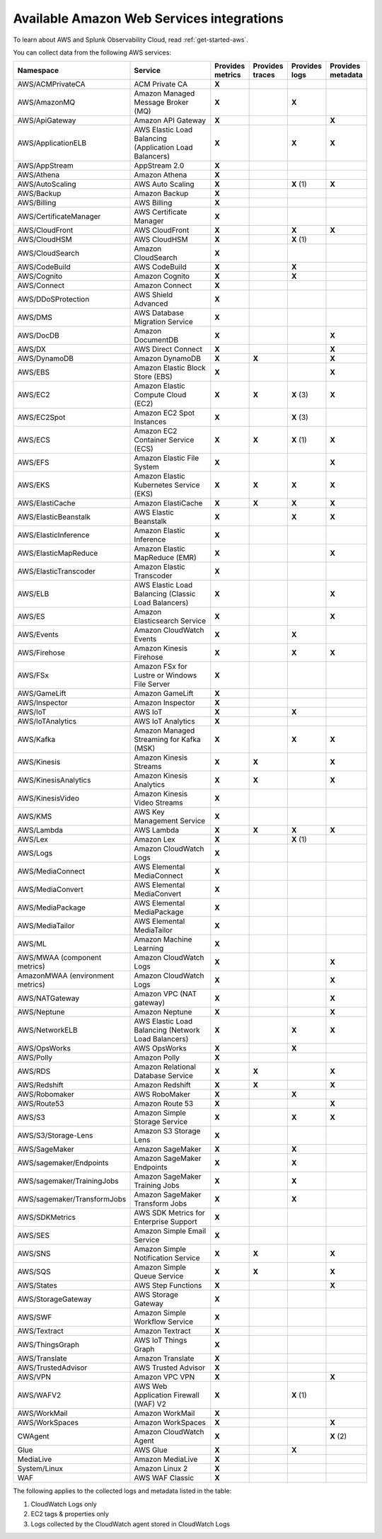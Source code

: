 .. _cloud-aws:
.. _aws-integrations:

********************************************************************************
Available Amazon Web Services integrations
********************************************************************************

.. meta::
   :description: Landing for available AWS services.

To learn about AWS and Splunk Observability Cloud, read :ref:`get-started-aws`.

You can collect data from the following AWS services:

.. list-table::
  :header-rows: 1
  :widths: 40 40 15 15 15 15
  :width: 100%
  :class: monitor-table

  * - :strong:`Namespace`
    - :strong:`Service`
    - :strong:`Provides metrics`
    - :strong:`Provides traces`
    - :strong:`Provides logs`
    - :strong:`Provides metadata`

  * - AWS/ACMPrivateCA
    - ACM Private CA
    - :strong:`X`
    -
    - 
    - 

  * - AWS/AmazonMQ
    - Amazon Managed Message Broker (MQ)
    - :strong:`X`
    - 
    - :strong:`X`
    - 

  * - AWS/ApiGateway
    - Amazon API Gateway
    - :strong:`X`
    - 
    - 
    - :strong:`X`

  * - AWS/ApplicationELB
    - AWS Elastic Load Balancing (Application Load Balancers)
    - :strong:`X`
    - 
    - :strong:`X`
    - :strong:`X`

  * - AWS/AppStream
    - AppStream 2.0  
    - :strong:`X`
    - 
    - 
    - 

  * - AWS/Athena
    - Amazon Athena
    - :strong:`X`
    -
    - 
    - 

  * - AWS/AutoScaling
    - AWS Auto Scaling
    - :strong:`X`
    - 
    - :strong:`X` (1)
    - :strong:`X`

  * - AWS/Backup
    - Amazon Backup
    - :strong:`X`
    - 
    - 
    - 

  * - AWS/Billing
    - AWS Billing
    - :strong:`X`
    - 
    - 
    - 

  * - AWS/CertificateManager
    - AWS Certificate Manager
    - :strong:`X`
    - 
    - 
    - 

  * - AWS/CloudFront
    - AWS CloudFront
    - :strong:`X`
    - 
    - :strong:`X`
    - :strong:`X`

  * - AWS/CloudHSM
    - AWS CloudHSM
    - :strong:`X`
    - 
    - :strong:`X` (1)
    -
  
  * - AWS/CloudSearch
    - Amazon CloudSearch
    - :strong:`X`
    - 
    - 
    -

  * - AWS/CodeBuild
    - AWS CodeBuild
    - :strong:`X`
    - 
    - :strong:`X`
    - 

  * - AWS/Cognito
    - Amazon Cognito
    - :strong:`X`
    - 
    - :strong:`X`
    -

  * - AWS/Connect
    - Amazon Connect
    - :strong:`X`
    -
    -
    -

  * - AWS/DDoSProtection
    - AWS Shield Advanced
    - :strong:`X`
    - 
    - 
    - 

  * - AWS/DMS
    - AWS Database Migration Service
    - :strong:`X`
    - 
    - 
    - 

  * - AWS/DocDB
    - Amazon DocumentDB
    - :strong:`X`
    - 
    - 
    - :strong:`X`

  * - AWS/DX
    - AWS Direct Connect
    - :strong:`X`
    - 
    - 
    - :strong:`X`

  * - AWS/DynamoDB
    - Amazon DynamoDB
    - :strong:`X`
    - :strong:`X`
    - 
    - :strong:`X`

  * - AWS/EBS
    - Amazon Elastic Block Store (EBS)
    - :strong:`X`
    - 
    - 
    - :strong:`X`

  * - AWS/EC2
    - Amazon Elastic Compute Cloud (EC2)
    - :strong:`X`
    - :strong:`X`
    - :strong:`X` (3)
    - :strong:`X`

  * - AWS/EC2Spot
    - Amazon EC2 Spot Instances
    - :strong:`X`
    - 
    - :strong:`X` (3)
    - 

  * - AWS/ECS
    - Amazon EC2 Container Service (ECS)
    - :strong:`X`
    - :strong:`X`
    - :strong:`X` (1)
    - :strong:`X`

  * - AWS/EFS
    - Amazon Elastic File System
    - :strong:`X`
    - 
    -
    - :strong:`X`

  * - AWS/EKS
    - Amazon Elastic Kubernetes Service (EKS)
    - :strong:`X`
    - :strong:`X`
    - :strong:`X`
    - :strong:`X`

  * - AWS/ElastiCache
    - Amazon ElastiCache
    - :strong:`X`
    - :strong:`X`
    - :strong:`X`
    - :strong:`X`

  * - AWS/ElasticBeanstalk
    - AWS Elastic Beanstalk
    - :strong:`X`
    - 
    - :strong:`X`
    - :strong:`X`

  * - AWS/ElasticInference
    - Amazon Elastic Inference
    - :strong:`X`
    - 
    - 
    - 

  * - AWS/ElasticMapReduce
    - Amazon Elastic MapReduce (EMR)
    - :strong:`X`
    - 
    - 
    - :strong:`X`

  * - AWS/ElasticTranscoder
    - Amazon Elastic Transcoder
    - :strong:`X`
    - 
    - 
    - 

  * - AWS/ELB
    - AWS Elastic Load Balancing (Classic Load Balancers)
    - :strong:`X`
    - 
    - 
    - :strong:`X`

  * - AWS/ES
    - Amazon Elasticsearch Service
    - :strong:`X`
    - 
    - 
    - :strong:`X`

  * - AWS/Events
    - Amazon CloudWatch Events
    - :strong:`X`
    - 
    - :strong:`X`
    - 

  * - AWS/Firehose
    - Amazon Kinesis Firehose
    - :strong:`X`
    - 
    - :strong:`X`
    - :strong:`X`

  * - AWS/FSx
    - Amazon FSx for Lustre or Windows File Server
    - :strong:`X`
    - 
    - 
    - 

  * - AWS/GameLift
    - Amazon GameLift
    - :strong:`X`
    - 
    - 
    - 

  * - AWS/Inspector
    - Amazon Inspector
    - :strong:`X`
    - 
    - 
    - 

  * - AWS/IoT
    - AWS IoT
    - :strong:`X`
    - 
    - :strong:`X`
    -

  * - AWS/IoTAnalytics
    - AWS IoT Analytics
    - :strong:`X`
    -
    -
    - 

  * - AWS/Kafka
    - Amazon Managed Streaming for Kafka (MSK)
    - :strong:`X`
    -
    - :strong:`X`
    - :strong:`X`

  * - AWS/Kinesis
    - Amazon Kinesis Streams
    - :strong:`X`
    - :strong:`X`
    - 
    - :strong:`X`

  * - AWS/KinesisAnalytics
    - Amazon Kinesis Analytics
    - :strong:`X`
    - :strong:`X`
    - 
    - :strong:`X`

  * - AWS/KinesisVideo
    - Amazon Kinesis Video Streams
    - :strong:`X`
    -
    - 
    - 

  * - AWS/KMS
    - AWS Key Management Service
    - :strong:`X`
    -
    - 
    - 

  * - AWS/Lambda
    - AWS Lambda
    - :strong:`X`
    - :strong:`X`
    - :strong:`X`
    - :strong:`X`

  * - AWS/Lex
    - Amazon Lex
    - :strong:`X`
    - 
    - :strong:`X` (1)
    -

  * - AWS/Logs
    - Amazon CloudWatch Logs
    - :strong:`X`
    - 
    -
    -

  * - AWS/MediaConnect
    - AWS Elemental MediaConnect
    - :strong:`X`
    - 
    - 
    - 

  * - AWS/MediaConvert
    - AWS Elemental MediaConvert
    - :strong:`X`
    - 
    - 
    - 

  * - AWS/MediaPackage
    - AWS Elemental MediaPackage
    - :strong:`X`
    - 
    - 
    - 

  * - AWS/MediaTailor
    - AWS Elemental MediaTailor
    - :strong:`X`
    - 
    - 
    - 

  * - AWS/ML
    - Amazon Machine Learning
    - :strong:`X`
    - 
    - 
    - 

  * - AWS/MWAA (component metrics)
    - Amazon CloudWatch Logs
    - :strong:`X`
    - 
    -
    - :strong:`X`

  * - AmazonMWAA (environment metrics)
    - Amazon CloudWatch Logs
    - :strong:`X`
    - 
    -
    - :strong:`X`

  * - AWS/NATGateway
    - Amazon VPC (NAT gateway)
    - :strong:`X`
    - 
    - 
    - :strong:`X`

  * - AWS/Neptune
    - Amazon Neptune
    - :strong:`X`
    - 
    - 
    - :strong:`X`

  * - AWS/NetworkELB
    - AWS Elastic Load Balancing (Network Load Balancers)
    - :strong:`X`
    - 
    - :strong:`X`
    - :strong:`X`

  * - AWS/OpsWorks
    - AWS OpsWorks
    - :strong:`X`
    - 
    - :strong:`X`
    - 

  * - AWS/Polly
    - Amazon Polly
    - :strong:`X`
    - 
    - 
    - 

  * - AWS/RDS
    - Amazon Relational Database Service
    - :strong:`X`
    - :strong:`X`
    - 
    - :strong:`X`

  * - AWS/Redshift
    - Amazon Redshift
    - :strong:`X`
    - :strong:`X`
    - 
    - :strong:`X`

  * - AWS/Robomaker
    - AWS RoboMaker
    - :strong:`X`
    - 
    - :strong:`X`
    - 

  * - AWS/Route53
    - Amazon Route 53
    - :strong:`X`
    -
    - 
    - :strong:`X`

  * - AWS/S3
    - Amazon Simple Storage Service
    - :strong:`X`
    - 
    - :strong:`X`
    - :strong:`X`

  * - AWS/S3/Storage-Lens
    - Amazon S3 Storage Lens
    - :strong:`X`
    - 
    - 
    - 

  * - AWS/SageMaker
    - Amazon SageMaker
    - :strong:`X`
    -
    - :strong:`X`
    - 

  * - AWS/sagemaker/Endpoints
    - Amazon SageMaker Endpoints
    - :strong:`X`
    -
    - :strong:`X`
    - 

  * - AWS/sagemaker/TrainingJobs
    - Amazon SageMaker Training Jobs
    - :strong:`X`
    -
    - :strong:`X`
    - 

  * - AWS/sagemaker/TransformJobs
    - Amazon SageMaker Transform Jobs
    - :strong:`X`
    -
    - :strong:`X`
    - 

  * - AWS/SDKMetrics
    - AWS SDK Metrics for Enterprise Support
    - :strong:`X`
    -
    - 
    - 

  * - AWS/SES
    - Amazon Simple Email Service
    - :strong:`X`
    - 
    - 
    - 

  * - AWS/SNS
    - Amazon Simple Notification Service
    - :strong:`X`
    - :strong:`X`
    -
    - :strong:`X`

  * - AWS/SQS
    - Amazon Simple Queue Service
    - :strong:`X`
    - :strong:`X`
    -
    - :strong:`X`

  * - AWS/States
    - AWS Step Functions
    - :strong:`X`
    - 
    - 
    - :strong:`X`

  * - AWS/StorageGateway
    - AWS Storage Gateway
    - :strong:`X`
    - 
    - 
    - 

  * - AWS/SWF
    - Amazon Simple Workflow Service
    - :strong:`X`
    - 
    - 
    - 

  * - AWS/Textract
    - Amazon Textract
    - :strong:`X`
    - 
    - 
    - 

  * - AWS/ThingsGraph
    - AWS IoT Things Graph
    - :strong:`X`
    - 
    - 
    - 

  * - AWS/Translate
    - Amazon Translate
    - :strong:`X`
    - 
    - 
    - 

  * - AWS/TrustedAdvisor
    - AWS Trusted Advisor
    - :strong:`X`
    - 
    - 
    - 

  * - AWS/VPN
    - Amazon VPC VPN
    - :strong:`X`
    -
    - 
    - :strong:`X`

  * - AWS/WAFV2
    - AWS Web Application Firewall (WAF) V2
    - :strong:`X`
    - 
    - :strong:`X` (1)
    - 

  * - AWS/WorkMail
    - Amazon WorkMail
    - :strong:`X`
    - 
    - 
    - 

  * - AWS/WorkSpaces
    - Amazon WorkSpaces
    - :strong:`X`
    - 
    - 
    - :strong:`X`

  * - CWAgent
    - Amazon CloudWatch Agent
    - :strong:`X`
    - 
    - 
    - :strong:`X` (2)

  * - Glue
    - AWS Glue
    - :strong:`X`
    -
    - :strong:`X`
    - 

  * - MediaLive
    - Amazon MediaLive
    - :strong:`X`
    - 
    - 
    - 

  * - System/Linux
    - Amazon Linux 2
    - :strong:`X`
    - 
    - 
    - 

  * - WAF
    - AWS WAF Classic
    - :strong:`X`
    - 
    - 
    - 

The following applies to the collected logs and metadata listed in the table:

#. CloudWatch Logs only
#. EC2 tags & properties only
#. Logs collected by the CloudWatch agent stored in CloudWatch Logs